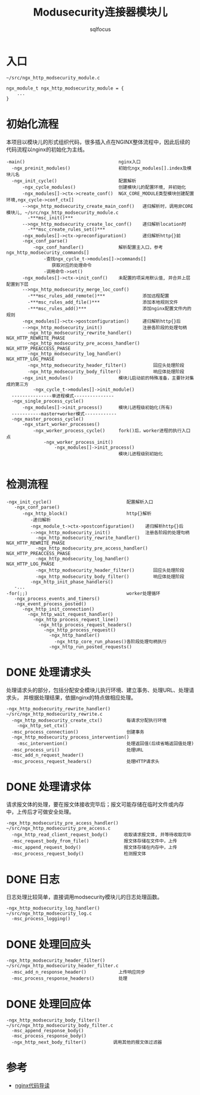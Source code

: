 #+TITLE: Modusecurity连接器模块儿
#+AUTHOR: sqlfocus


* 入口
  #+BEGIN_EXAMPLE
  ~/src/ngx_http_modsecurity_module.c

  ngx_module_t ngx_http_modsecurity_module = {
      ...
  }
  #+END_EXAMPLE

* 初始化流程
本项目以模块儿的形式组织代码，很多插入点在NGINX整体流程中，因此后续的
代码流程以nginx的初始化为主线。
  #+BEGIN_EXAMPLE
  -main()                                   nginx入口
    -ngx_preinit_modules()                  初始化ngx_modules[].index及模块儿名
    -ngx_init_cycle()                       配置解析
        -ngx_cycle_modules()                创建模块儿的配置环境, 并初始化
        -ngx_modules[]->ctx->create_conf()  NGX_CORE_MODULE类型模块创建配置环境,ngx_cycle->conf_ctx[]
        -->ngx_http_modsecurity_create_main_conf()   递归解析时，调用非CORE模块儿, ~/src/ngx_http_modsecurity_module.c
          -***msc_init()***
        -->ngx_http_modsecurity_create_loc_conf()    递归解析location时
          -***msc_create_rules_set()***
        -ngx_modules[]->ctx->preconfiguration()      递归解析http{}前
        -ngx_conf_parse()
            -ngx_conf_handler()             解析配置主入口，参考ngx_http_modsecurity_commands[]
                -查找ngx_cycle_t->modules[]->commands[]
                   获取对应的处理命令
                -调用命令->set()
        -ngx_modules[]->ctx->init_conf()    未配置的项采用默认值, 并合并上层配置到下层
        -->ngx_http_modsecurity_merge_loc_conf()
          -***msc_rules_add_remote()***              添加远程配置
          -***msc_rules_add_file()***                添加本地规则文件
          -***msc_rules_add()***                     添加nginx配置文件内的规则
        -ngx_modules[]->ctx->postconfiguration()     递归解析http{}后
        -->ngx_http_modsecurity_init()               注册各阶段的处理句柄
          -ngx_http_modsecurity_rewrite_handler()        NGX_HTTP_REWRITE_PHASE
          -ngx_http_modsecurity_pre_access_handler()     NGX_HTTP_PREACCESS_PHASE
          -ngx_http_modsecurity_log_handler()            NGX_HTTP_LOG_PHASE
          -ngx_http_modsecurity_header_filter()          回应头处理阶段
          -ngx_http_modsecurity_body_filter()            响应体处理阶段
        -ngx_init_modules()                 模块儿启动前的特殊准备，主要针对集成的第三方
            -ngx_cycle_t->modules[]->init_module()
    ---------------单进程模式---------------
    -ngx_single_process_cycle()
        -ngx_modules[]->init_process()      模块儿进程级初始化(所有)
    -----------master+worker模式------------
    -ngx_master_process_cycle()
        -ngx_start_worker_processes()
            -ngx_worker_process_cycle()     fork()后，worker进程的执行入口点
                -ngx_worker_process_init()
                    -ngx_modules[]->init_process()
                                            模块儿进程级别初始化

  #+END_EXAMPLE

* 检测流程
  #+BEGIN_EXAMPLE
  -ngx_init_cycle()                            配置解析入口
     -ngx_conf_parse()
        -ngx_http_block()                      http{}解析
           -递归解析
           -ngx_module_t->ctx->postconfiguration()    递归解析http{}后
           -->ngx_http_modsecurity_init()             注册各阶段的处理句柄
             -ngx_http_modsecurity_rewrite_handler()     NGX_HTTP_REWRITE_PHASE
             -ngx_http_modsecurity_pre_access_handler()  NGX_HTTP_PREACCESS_PHASE
             -ngx_http_modsecurity_log_handler()         NGX_HTTP_LOG_PHASE
             -ngx_http_modsecurity_header_filter()       回应头处理阶段
             -ngx_http_modsecurity_body_filter()         响应体处理阶段
           -ngx_http_init_phase_handlers()
     -...
  -for(;;)                                     worker处理循环
     -ngx_process_events_and_timers()
     -ngx_event_process_posted()
        -ngx_http_init_connection()
          -ngx_http_wait_request_handler()
            -ngx_http_process_request_line()
              -ngx_http_process_request_headers()
                -ngx_http_process_request()
                  -ngx_http_handler()
                    -ngx_http_core_run_phases()各阶段处理句柄执行
                  -ngx_http_run_posted_requests()
  #+END_EXAMPLE

* DONE 处理请求头
  CLOSED: [2016-11-30 Wed 11:21]
处理请求头的部分，包括分配安全模块儿执行环境、建立事务、处理URL、处理请求头，
并根据处理结果，依据nginx的特点做相应处理。
  #+BEGIN_EXAMPLE
  -ngx_http_modsecurity_rewrite_handler()      ~/src/ngx_http_modsecurity_rewrite.c
    -ngx_http_modsecurity_create_ctx()         每请求分配执行环境
      -ngx_http_set_ctx()
    -msc_process_connection()                  创建事务
    -ngx_http_modsecurity_process_intervention()
      -msc_intervention()                      处理返回值(后续省略返回值处理)
    -msc_process_uri()                         处理URL
    -msc_add_n_request_header()
    -msc_process_request_headers()             处理HTTP请求头
  #+END_EXAMPLE

* DONE 处理请求体
  CLOSED: [2016-11-30 Wed 13:38]
请求报文体的处理，要在报文体接收完毕后；报文可能存储在临时文件或内存
中，上传后才可做安全处理。
  #+BEGIN_EXAMPLE
  -ngx_http_modsecurity_pre_access_handler()  ~/src/ngx_http_modsecurity_pre_access.c
    -ngx_http_read_client_request_body()      收取请求报文体, 并等待收取完毕
    -msc_request_body_from_file()             报文体存储在文件中，上传
    -msc_append_request_body()                报文体存储在内存中，上传
    -msc_process_request_body()               检测报文体
  #+END_EXAMPLE

* DONE 日志
  CLOSED: [2016-11-30 Wed 13:43]
日志处理比较简单，直接调用modsecurity模块儿的日志处理函数。
  #+BEGIN_EXAMPLE
  -ngx_http_modsecurity_log_handler()         ~/src/ngx_http_modsecurity_log.c
    -msc_process_logging()
  #+END_EXAMPLE

* DONE 处理回应头
  CLOSED: [2016-11-30 Wed 14:00]
  #+BEGIN_EXAMPLE
  -ngx_http_modsecurity_header_filter()     ~/src/ngx_http_modsecurity_header_filter.c
    -msc_add_n_response_header()            上传响应同步
    -msc_process_response_headers()         处理
  #+END_EXAMPLE

* DONE 处理回应体
  CLOSED: [2016-11-30 Wed 14:07]
  #+BEGIN_EXAMPLE
  -ngx_http_modsecurity_body_filter()     ~/src/ngx_http_modsecurity_body_filter.c
    -msc_append_response_body()
    -msc_process_response_body()
    -ngx_http_next_body_filter()          调用其他的报文体过滤器
  #+END_EXAMPLE

* 参考
  - [[https://github.com/sqlfocus/nginx][nginx代码导读]]





